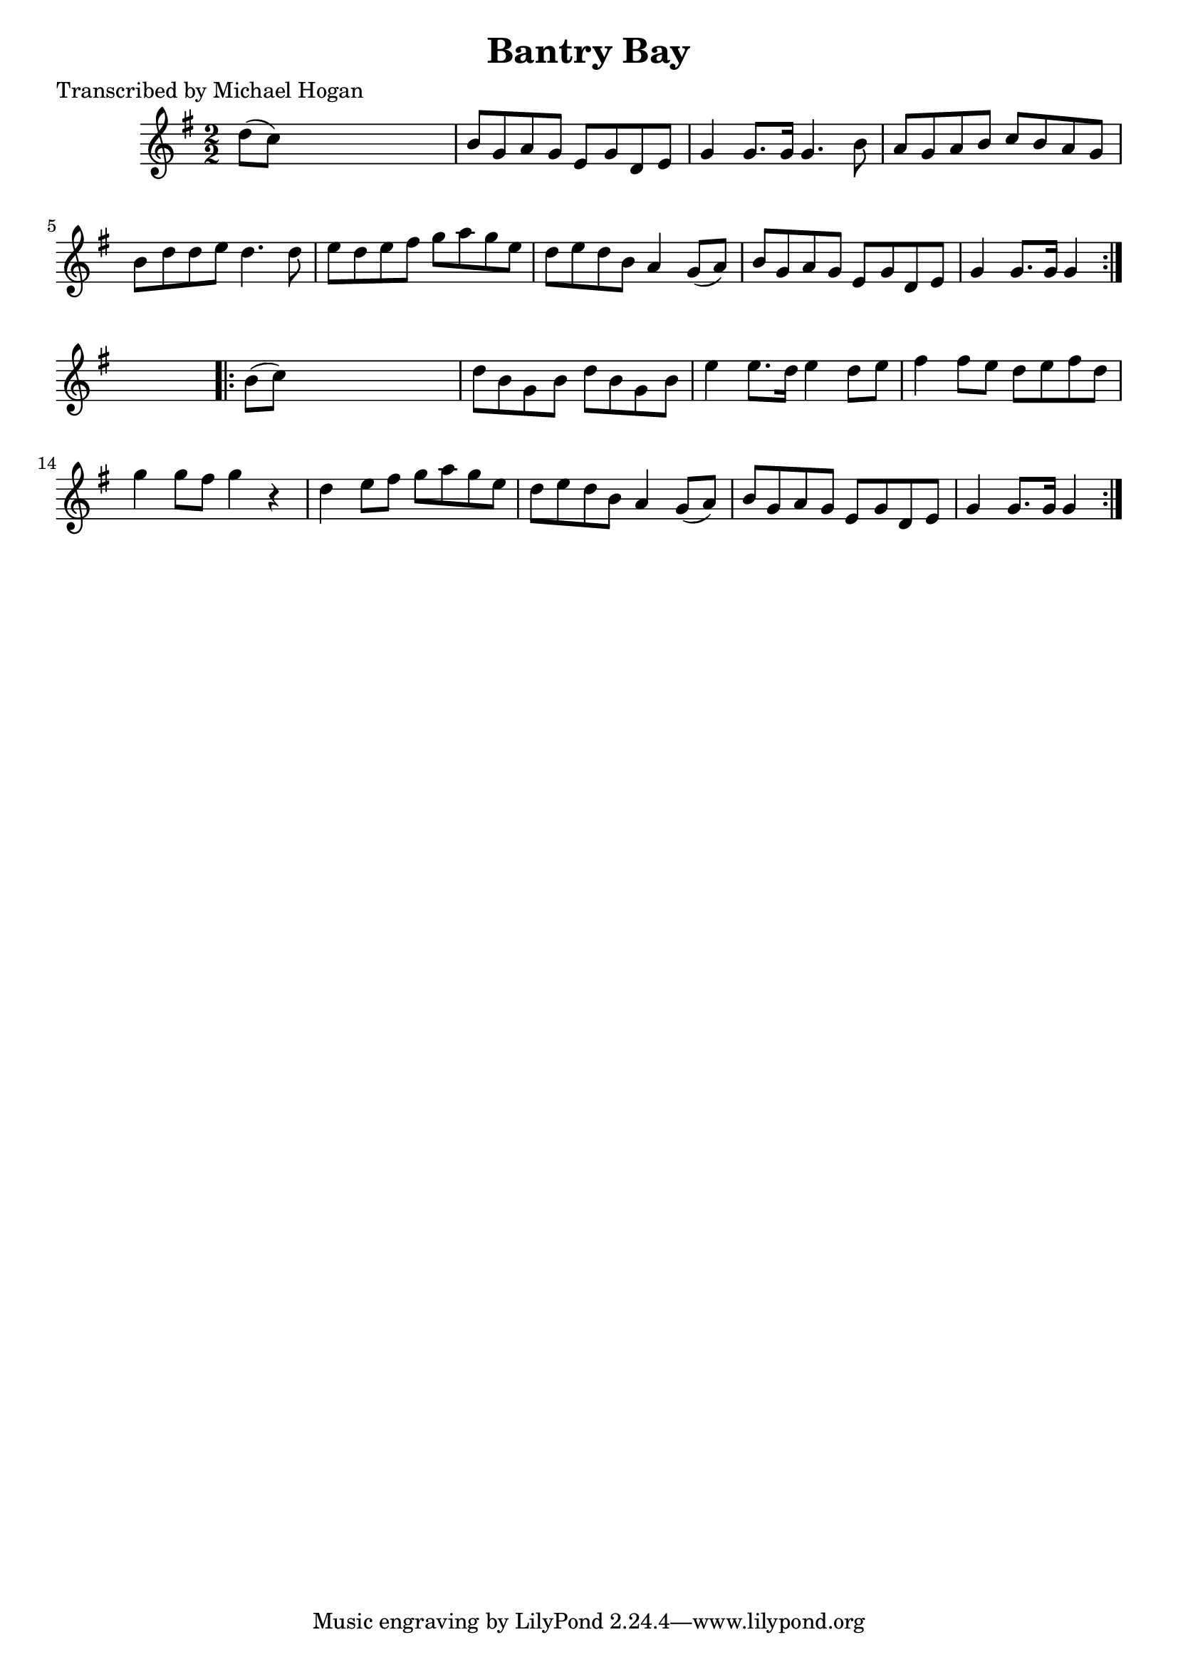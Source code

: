 
\version "2.16.2"
% automatically converted by musicxml2ly from xml/1573_mh.xml

%% additional definitions required by the score:
\language "english"


\header {
    poet = "Transcribed by Michael Hogan"
    encoder = "abc2xml version 63"
    encodingdate = "2015-01-25"
    title = "Bantry Bay"
    }

\layout {
    \context { \Score
        autoBeaming = ##f
        }
    }
PartPOneVoiceOne =  \relative d'' {
    \repeat volta 2 {
        \key g \major \numericTimeSignature\time 2/2 d8 ( [ c8 ) ] s2. | % 2
        b8 [ g8 a8 g8 ] e8 [ g8 d8 e8 ] | % 3
        g4 g8. [ g16 ] g4. b8 | % 4
        a8 [ g8 a8 b8 ] c8 [ b8 a8 g8 ] | % 5
        b8 [ d8 d8 e8 ] d4. d8 | % 6
        e8 [ d8 e8 fs8 ] g8 [ a8 g8 e8 ] | % 7
        d8 [ e8 d8 b8 ] a4 g8 ( [ a8 ) ] | % 8
        b8 [ g8 a8 g8 ] e8 [ g8 d8 e8 ] | % 9
        g4 g8. [ g16 ] g4 }
    s4 \repeat volta 2 {
        | \barNumberCheck #10
        b8 ( [ c8 ) ] s2. | % 11
        d8 [ b8 g8 b8 ] d8 [ b8 g8 b8 ] | % 12
        e4 e8. [ d16 ] e4 d8 [ e8 ] | % 13
        fs4 fs8 [ e8 ] d8 [ e8 fs8 d8 ] | % 14
        g4 g8 [ fs8 ] g4 r4 | % 15
        d4 e8 [ fs8 ] g8 [ a8 g8 e8 ] | % 16
        d8 [ e8 d8 b8 ] a4 g8 ( [ a8 ) ] | % 17
        b8 [ g8 a8 g8 ] e8 [ g8 d8 e8 ] | % 18
        g4 g8. [ g16 ] g4 }
    }


% The score definition
\score {
    <<
        \new Staff <<
            \context Staff << 
                \context Voice = "PartPOneVoiceOne" { \PartPOneVoiceOne }
                >>
            >>
        
        >>
    \layout {}
    % To create MIDI output, uncomment the following line:
    %  \midi {}
    }

